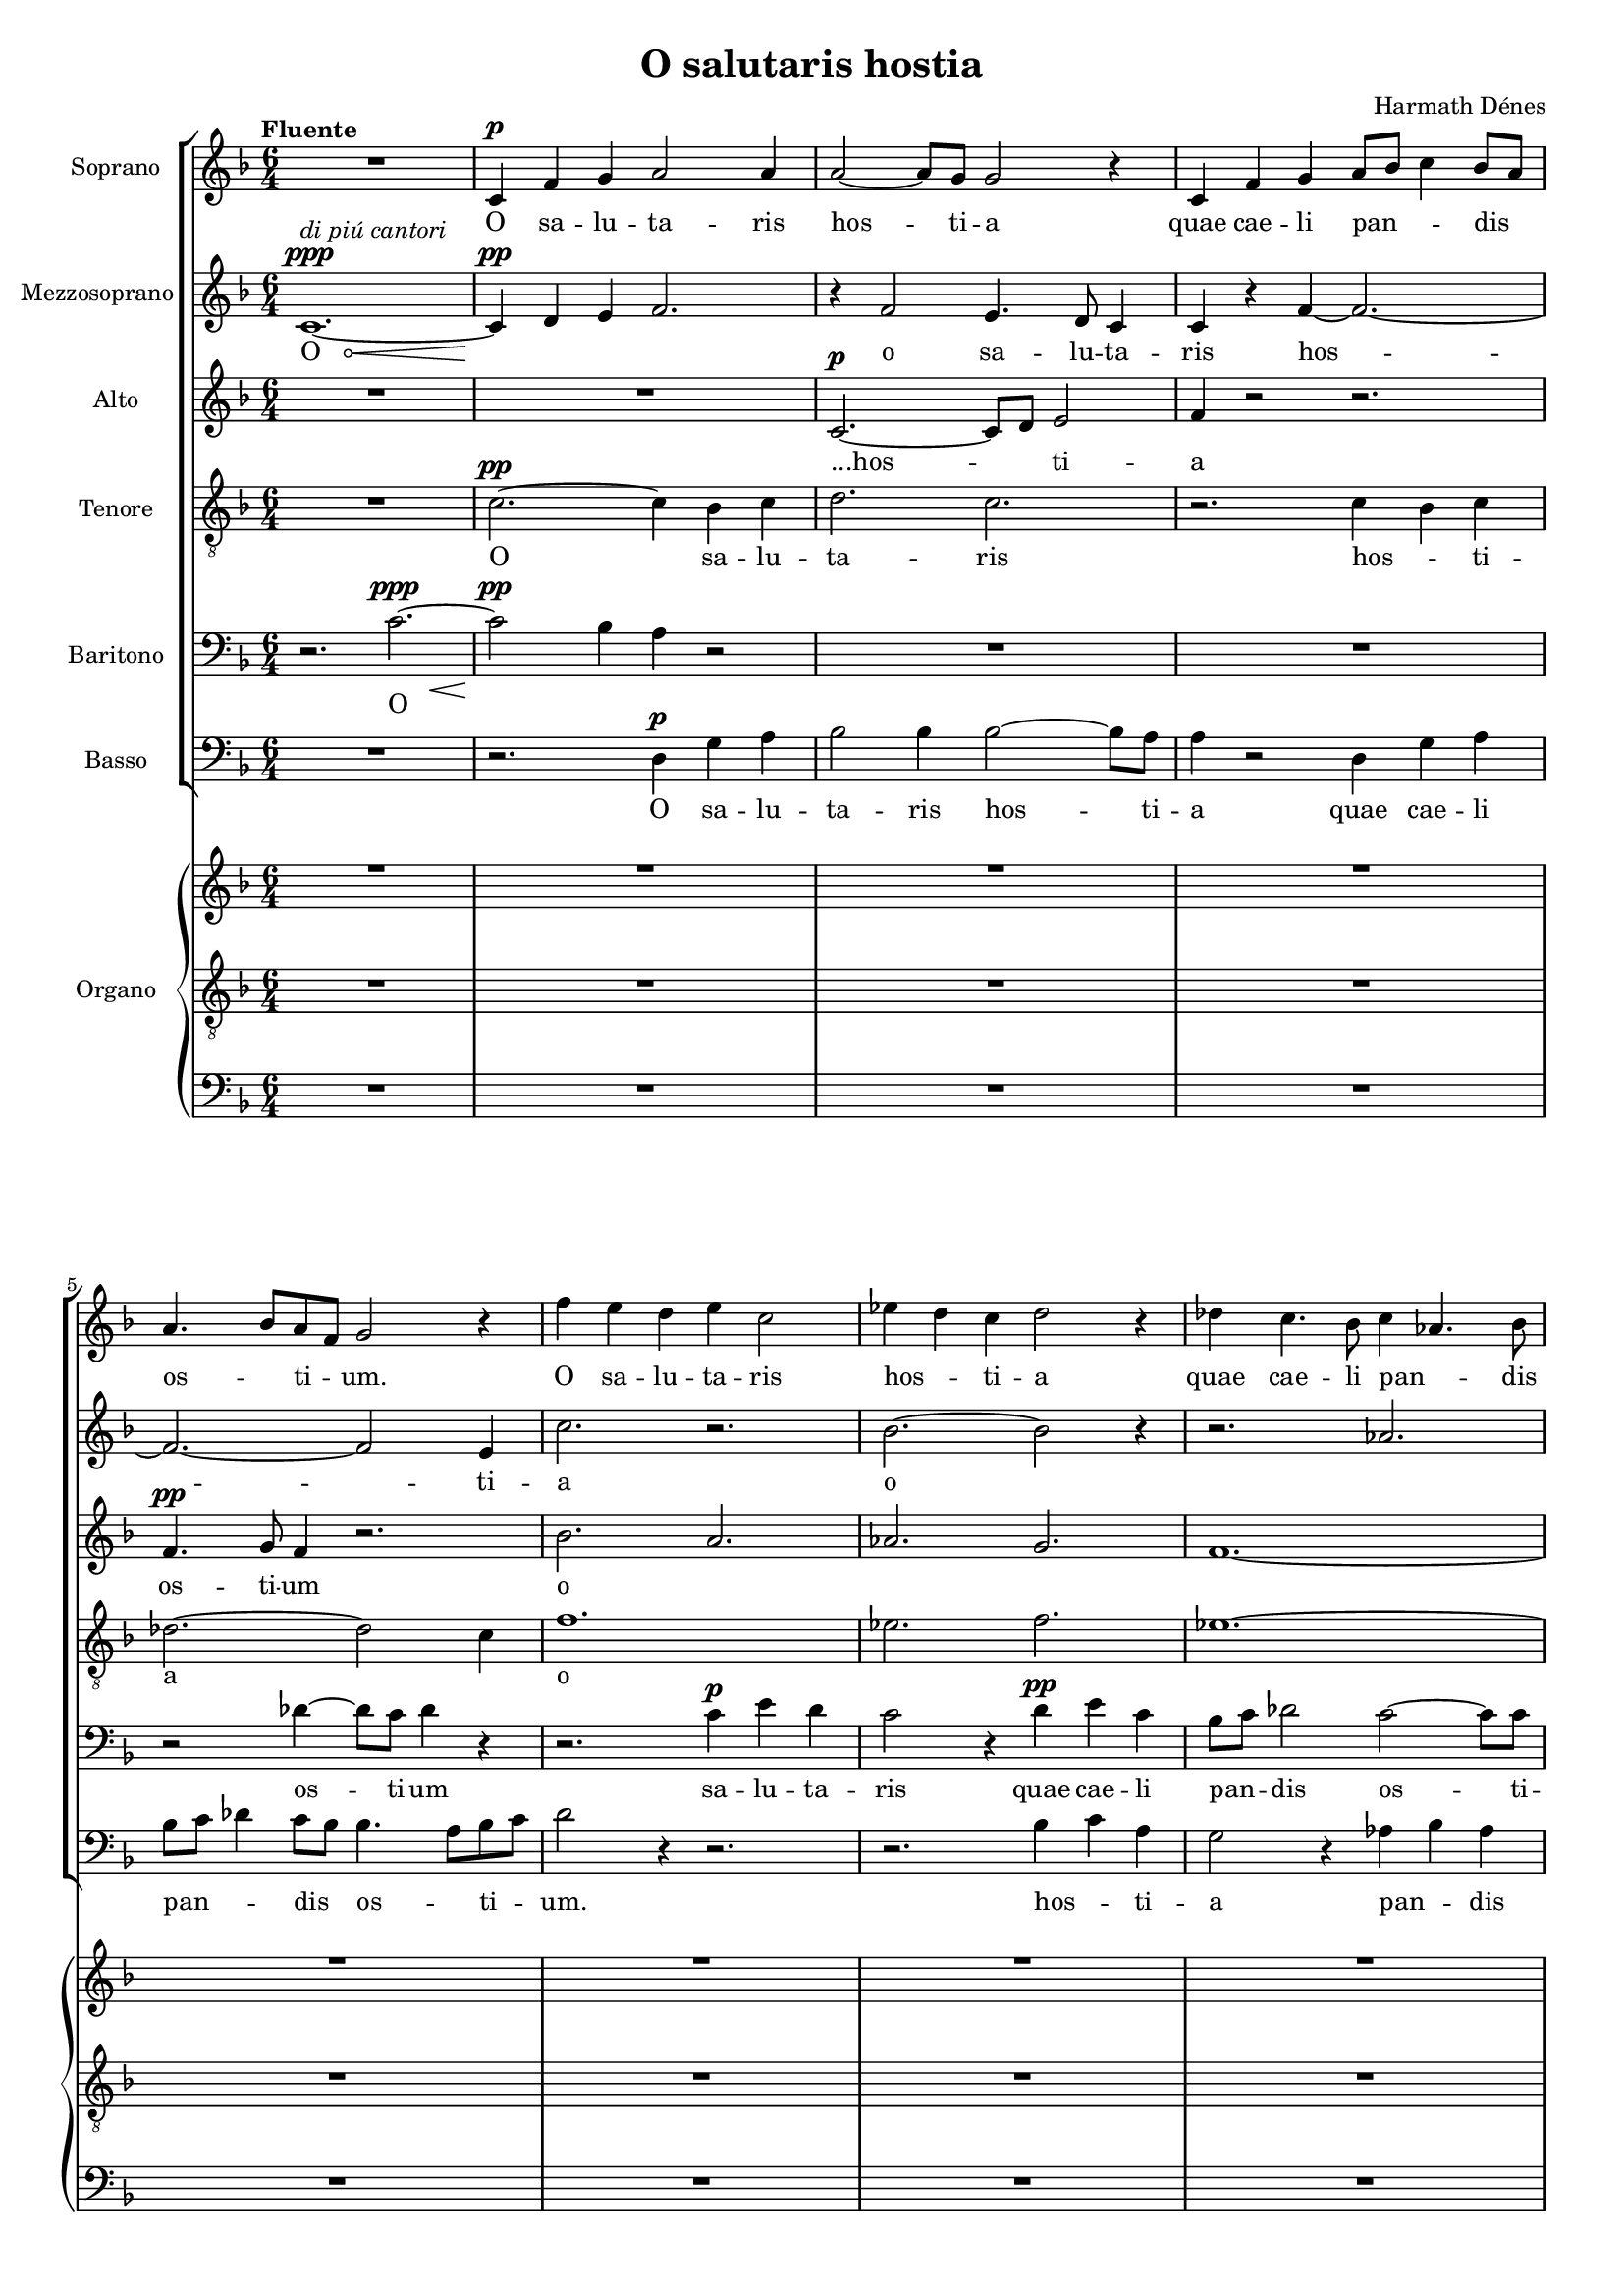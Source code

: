 \version "2.12.0"

#(set-default-paper-size "a4")
#(set-global-staff-size 15.75)

\paper {
	ragged-last-bottom = ##f
	system-count = 12
}

\header {
    title = "O salutaris hostia"
    composer = "Harmath Dénes"
    tagline = ""
}

ASvoiceAA = \relative c'{
	\set Score.tempoHideNote = ##t
    \set Staff.instrumentName = #"Soprano"
    \clef treble
    %staffkeysig
    \key f \major 
    %barkeysig: 
    \key f \major 
    %bartimesig: 
    \time 6/4 
    \tempo "Fluente" 4 = 94  R1.  | % 
    c4 ^\p f g a2 a4      | % 2
    a2~ a8 g g2 r4      | % 3
    c, f g a8 bes c4 bes8 a      | % 4
    a4. bes8 a f g2 r4      | % 5
    f' e d e c2      | % 6
    ees4 d c d2 r4      | % 7
    des c4. bes8 c4 aes4. bes8      | % 8
    c2~ c8 c c2 e,4~ ^\mp      | % 9
    e a b cis2 cis4      | % 10
    cis2~ cis8 b b2 r4      | % 11
    R1. *3  | % 
    e,4 ^\mf ^\markup {\italic  "marcato"} e r r2.      | % 15
    R1.  | % 
    r4 e^\f  e fis e e      | % 17
    R1.  | % 
    e2 ^\ff e4 g e r      | % 19
    r2 r8 g bes8. a16 g8 r r4      | % 20
    r2 r8 g bes8. a16 g8 r r4      | % 21
    %bartimesig: 
    \time 3/4 
    R2. ^\fff ^\markup{\italic "allarg."} 
     | % 
    %bartimesig: 
    \time 6/4 
    aes'2. ^\> ^\markup {\italic  "a tempo"} g2.      | % 23
    fis8. ^\markup {\italic  "rit."} e16 d4 \! r r2. ^\markup {\italic  "piú rit."}      | % 24
    \tempo "Calmo" 4 = 73  R1. *2  | % 
    fis,4 ^\mp b cis d2 d4      | % 27
    d4. cis8 b a b2 r4      | % 28
    R1. *3  | % 
    r4 g4. ^\p f8 f2 r4      | % 32
    f1.~ ^\ppp      | % 33
    f1.~      | % 34
    f1.~      | % 35
    f1.~      | % 36
    f1. ^\<      | % 37
    e1. \! ^\>      | % 38
    f1. \! ^\<      | % 39
	\override Hairpin #'circled-tip = ##t
    f1.~ \! ^\>      | % 40
    f2.^\markup {\italic  "di meno cantori"}  r2.\!   
    \bar "|."
}% end of last bar in partorvoice

AMvoiceBA = \relative c'{
    \set Staff.instrumentName = #"Mezzosoprano"
    \clef treble
    %staffkeysig
    \key f \major 
    %barkeysig: 
    \key f \major 
    %bartimesig: 
    \time 6/4
    \override Hairpin #'circled-tip = ##t 
    c1.~ \< ^\markup {\italic  "di piú cantori"} ^\ppp      | % 1
	\override Hairpin #'circled-tip = ##f
    c4 \! ^\pp d e f2.      | % 2
    r4 f2 e4. d8 c4      | % 3
    c r f~ f2.~      | % 4
    f2.~ f2 e4      | % 5
    c'2. r2.      | % 6
    bes2.~ bes2 r4      | % 7
    r2. aes2.      | % 8
    bes4~ bes8 a g f g2 r4      | % 9
    R1.  | % 
    r2. fis2~ ^\mp fis8 e      | % 11
    e2 r4 r2.      | % 12
    R1. *2  | % 
    e4 e r r2.      | % 15
    R1.  | % 
    r4 e e fis e e      | % 17
    R1.  | % 
    e2 e4 g e r      | % 19
    r2 r8 g g8. g16 g8 r r4      | % 20
    r2 r8 g g8. g16 g8 r r4      | % 21
    %bartimesig: 
    \time 3/4 
    r2 ees4      | % 22
    %bartimesig: 
    \time 6/4 
    c'2 c4 r c d      | % 23
    d8. d16 d4 r r2.      | % 24
    R1. *2  | % 
    r2. a,4 ^\mp d e      | % 27
    fis2 fis4 fis4. e8 d e      | % 28
    f4 r2 r2.      | % 29
    R1.  | % 
    ees4 des c des bes r8 c      | % 31
    des2~ des8 des des2 r4      | % 32
    ees1. ^\ppp      | % 33
    d1.      | % 34
    des1.      | % 35
    c1.      | % 36
    ces1.      | % 37
    bes1.      | % 38
    r2. a2. ^\ppp      | % 39
    a1.      | % 40
    R1.  
}% end of last bar in partorvoice

AAvoiceCA = \relative c'{
    \set Staff.instrumentName = #"Alto"
    \clef treble
    %staffkeysig
    \key f \major 
    %barkeysig: 
    \key f \major 
    %bartimesig: 
    \time 6/4 
    R1. *2  | % 
    c2.~ ^\p c8 d e2      | % 3
    f4 r2 r2.      | % 4
    f4. ^\pp g8 f4 r2.      | % 5
    bes2. a2.      | % 6
    aes2. g2.      | % 7
    f1.~      | % 8
    f2.~ f8 f e d e4      | % 9
    R1. *2  | % 
    cis2~ ^\mp cis8 b b2 r4      | % 12
    R1. *2  | % 
    e4 e r r2.      | % 15
    R1.  | % 
    r4 e e fis e e      | % 17
    R1.  | % 
    e2 e4 g e r      | % 19
    r2 r8 g ees8. ees16 ees8 r r4      | % 20
    r2 r8 g cis,8. cis16 cis8 r r4      | % 21
    %bartimesig: 
    \time 3/4 
    r2 ees4      | % 22
    %bartimesig: 
    \time 6/4 
    aes2 aes4 r aes bes      | % 23
    a8. g16 fis4 r r2.      | % 24
    a,4 ^\mp d e fis2 fis4      | % 25
    fis2~ fis8 e e2 r4      | % 26
    R1. *5  | % 
    r4 ees4. ^\p des8 des2 r4      | % 32
    R1. *4  | % 
    r2. des2.~ ^\pp      | % 37
    des1.      | % 38
    R1.  | % 
    g,2. ^\ppp r2.      | % 40
    R1.  
}% end of last bar in partorvoice

ATvoiceDA = \relative c{
    \set Staff.instrumentName = #"Tenore"
    \clef "treble_8"
    %staffkeysig
    \key f \major 
    %barkeysig: 
    \key f \major 
    %bartimesig: 
    \time 6/4 
    R1.  | % 
    c'2.~ ^\pp c4 bes c      | % 2
    d2. c2.      | % 3
    r2. c4 bes c      | % 4
    des2.~ des2 c4      | % 5
    f1.      | % 6
    ees2. f2.      | % 7
    ees1.~      | % 8
    ees8 d c bes d ees c2 r4      | % 9
    R1. *5  | % 
    e4 e r r2.      | % 15
    R1.  | % 
    r4 e e fis e e      | % 17
    R1.  | % 
    e2 e4 g e r8 g,      | % 19
    bes8. a16 g8 r r4 r2 r8 g      | % 20
    bes8. a16 g8 r r4 r2.      | % 21
    %bartimesig: 
    \time 3/4 
    r2 ees4      | % 22
    %bartimesig: 
    \time 6/4 
    ees'2 ees4 r ees f      | % 23
    d8. d16 d4 r r2.      | % 24
    r2. d,4 ^\mp gis a      | % 25
    b2 c4 b2~ b8 a      | % 26
    a2 r4 r2.      | % 27
    r2. r2 b4 ^\mp      | % 28
    f' e d r e c      | % 29
    ees des ces des2 r4      | % 30
    r2. r2 r8 aes      | % 31
    aes2~ aes8 aes aes2 r4      | % 32
    R1. *4  | % 
    r2. aes2.~ ^\pp      | % 37
    aes1.      | % 38
    R1.  | % 
    d,2. ^\ppp r2.      | % 40
    R1.  
}% end of last bar in partorvoice

ABarvoiceEA = \relative c{
    \set Staff.instrumentName = #"Baritono"
    \clef bass
    %staffkeysig
    \key f \major 
    %barkeysig: 
    \key f \major 
    %bartimesig: 
    \time 6/4 
    r2. c'2.~ \< ^\ppp      | % 1
    c2 \! ^\pp bes4 a r2      | % 2
    R1. *2  | % 
    r2 des4~ des8 c des4 r      | % 5
    r2. c4 ^\p e d      | % 6
    c2 r4 d ^\pp e c      | % 7
    bes8 c des2 c~ c8 c      | % 8
    bes2.~ bes2 r4      | % 9
    R1. *5  | % 
    e,4 e r r2.      | % 15
    R1.  | % 
    r4 e e fis e e      | % 17
    R1.  | % 
    e2 e4 g e r8 g      | % 19
    g8. g16 g8 r r4 r2 r8 g      | % 20
    g8. g16 g8 r r4 r2.      | % 21
    %bartimesig: 
    \time 3/4 
    r2 ees4      | % 22
    %bartimesig: 
    \time 6/4 
    ees2 ees4 r aes aes      | % 23
    a8. a16 a4 r r2.      | % 24
    R1. *7  | % 
    r4 bes4. ^\p aes8 aes2 bes4      | % 32
    c b a r b g      | % 33
    b a g a2 r4      | % 34
    R1. *3  | % 
    des,2. ^\pp r2.      | % 38
    r2. c2. ^\ppp      | % 39
    c1.      | % 40
    R1.  
}% end of last bar in partorvoice

ABvoiceFA = \relative c{
    \set Staff.instrumentName = #"Basso"
    \clef bass
    %staffkeysig
    \key f \major 
    %barkeysig: 
    \key f \major 
    %bartimesig: 
    \time 6/4 
    R1.  | % 
    r2. d4 ^\p g a      | % 2
    bes2 bes4 bes2~ bes8 a      | % 3
    a4 r2 d,4 g a      | % 4
    bes8 c des4 c8 bes bes4. a8 bes c      | % 5
    d2 r4 r2.      | % 6
    r2. bes4 c a      | % 7
    g2 r4 aes bes aes      | % 8
    g2 g4 c,2 r4      | % 9
    r2. b4 ^\mp e fis      | % 10
    gis2 gis4 r2.      | % 11
    R1. *3  | % 
    e4 e r r2.      | % 15
    R1.  | % 
    r4 e e fis e e      | % 17
    R1.  | % 
    e2 e4 g e r8 g      | % 19
    ees8. ees16 ees8 r r4 r2 r8 g      | % 20
    d8. d16 d8 r r4 r2.      | % 21
    %bartimesig: 
    \time 3/4 
    r2 ees4      | % 22
    %bartimesig: 
    \time 6/4 
    aes,2 aes4 r c c      | % 23
    d8. d16 d4 r r2.      | % 24
    R1. *6  | % 
    r2. r2 r8 ges ^\mp      | % 31
    f2~ f8 f f2 r4      | % 32
    R1. *2  | % 
    bes4 ^\p aes g aes f r8 g      | % 35
    aes2~ aes8 aes aes2 r4      | % 36
    R1.  | % 
    ges,2. ^\pp r2.      | % 38
    f1. ^\ppp      | % 39
    f1.~      | % 40
    f2. r2.  
}% end of last bar in partorvoice
 
AvoiceGA = \relative c'{
    \clef treble
    %staffkeysig
    \key f \major 
    %barkeysig: 
    \key f \major 
    %bartimesig: 
    \time 6/4 
    R1. *8  | % 
    r2. r2 _\markup {"Jeux doux"} e4~      | % 9
    e a b cis2 cis4      | % 10
    cis2~ cis8 b b2.      | % 11
    \oneVoice R1.  | % 
    e,2 ^\markup {"Anches éxpressives"}_\markup{\italic "crescendo poco a poco"} \times 2/3{e8 e e  } e4 e e      | % 13
    <cis e g a>2 \times 2/3{<cis e g a>8 <cis e g a> <cis e g a>  } <cis e g a>4 <cis e g a> <cis e g a>      | % 14
    <d f aes bes>2 \times 2/3{<d f aes bes>8 <d f aes bes> <d f aes bes>  } <d f aes bes>4 <d f aes bes> <d f aes bes>      | % 15
    <e g bes c>2 \times 2/3{<e g bes c>8 <e g bes c> <e g bes c>  } <e g bes c>4 <e g bes c> <e g bes c>      | % 16
    <fis a c d>2 \times 2/3{<fis a c d>8 <fis a c d> <fis a c d>  } <fis a c d>4 <fis a c d> <fis a c d>      | % 17
    <gis b d e>2 \times 2/3{<gis b d e>8 <gis b d e> <gis b d e>  } <gis b d e>4 <gis b d e> <gis b d e>      | % 18
    <fis ais cis e fis>2 \times 2/3{<fis ais cis e fis>8 <fis ais cis e fis> <fis ais cis e fis>  } <fis ais cis e fis>4 <fis ais cis e fis> <fis ais cis e fis>      | % 19
    g'2 ^\markup {"Trompette"} \times 2/3{g8 g g  } g4 g g      | % 20
    g2 \times 2/3{g8 g g  } g4 g g      | % 21
    %bartimesig: 
    \time 3/4 
    g8 g \times 2/3{g8 g g  } g4      | % 22
    %bartimesig: 
    \time 6/4 
    <ees, aes c>4 _\markup {"Montres"} <f bes d> <ees aes c> <f bes d> <ees aes c> <f bes d>      | % 23
    \voiceOne d' d8. a16 fis8. e16 d4 <fis d'>8 ^\markup {\column{ \line {"Flûte 4'"} \line {\italic"leggiero"}}} <e a> <d fis> <a e'>      | % 24
    \oneVoice <fis d'> \breathe <e a> <fis d'> <a e'> <d fis> <e a> <fis d'> <a e'> <d fis> <e a> <fis d'> <a e'>      | % 25
    <d fis> <a e'> <fis d'> <e a> <d fis> <a e'> <fis d'> <e a> <d fis> <a e'> <fis d'> <e a>      | % 26
    <d fis> <e a> <fis d'> <a e'> <d fis> <e a> <fis d'> <a e'> <d fis> <e a> <fis d'> <a e'>      | % 27
    <d fis> <a e'> <fis d'> <e a> <d fis> <a e'> <fis d'> <e a> <d fis> <a e'> <fis d'> <e a>      | % 28
    <c f> <d g> <f a> <g c> <a d> <c f> <d g> <f a> <g c> <a d> <c f> <d g>      | % 29
    <ees aes> <des ces'> <ees bes'> <ces aes'> <bes ees> <aes ces> <ees bes'> <ces aes'> <bes ees> <aes ces> <ees bes'> <ces aes'>      | % 30
    <ges' bes> <aes des> <bes ees> <des ges> <ees aes> <ges bes> <aes des> <bes ees> <des ges> <ees aes> <ges bes> <aes des>      | % 31
    <bes ees> <aes des> <f bes> <ees aes> <des f> <bes ees> <aes des> <f bes> <ees aes> <des f> <bes ees> <aes des>      | % 32
    <f a> <c g'> <f a> <g c> <a f'> <c g'> <f a> <g c> <a f'> <c g'> <f a> <g c>      | % 33
    <a d> <g b> <d a'> <b g'> <a d> <g b> <d a'> <b g'> <a d> <g b> <d a'> <b g'>      | % 34
    <des f> <ees aes> <f des'> <aes ees'> <des f> <ees aes> <f des'> <aes ees'> <des f> <ees aes> <f des'> <bes ees>      | % 35
    <aes c> <ees bes'> <c aes'> <bes ees> <aes c> <ees bes'> <c aes'> <bes ees> <aes c> <ees bes'> <c aes'> <bes ees>      | % 36
    <des f> <ees aes> <f des'> <aes ees'> <des f> <ees aes> <f des'> <aes ees'> <des f> <ees aes> <f des'> <aes ees'>      | % 37
    <des fes> <aes ees'> <fes des'> <ees aes> <des fes> <aes ees'> <fes des'> <ees aes> <des fes> <aes ees'> <fes des'> <ees aes>      | % 38
    r4 <a f'>8 <c g'> <f a> <g c> <a d> <c f> <d g> <f a> <g c> <a_~ d>      | % 39
    \voiceOne <a_~ f'^~>1.      | % 40
    <a f'>1.  
}% end of last bar in partorvoice
 
AvoiceGB = \relative c'{
    \voiceTwo

    s1.      | % 1
    s1.      | % 2
    s1.      | % 3
    s1.      | % 4
    s1.      | % 5
    s1.      | % 6
    s1.      | % 7
    s1.      | % 8
    r2. r2 e4~      | % 9
    e2. <d fis>2.      | % 10
    fis2.~ <fis a>2.      | % 11
    s1.      | % 12
    s1.      | % 13
    s1.      | % 14
    s1.      | % 15
    s1.      | % 16
    s1.      | % 17
    s1.      | % 18
    s1.      | % 19
    s1.      | % 20
    s1.      | % 21
    s2.      | % 22
    s1.      | % 23
    <d fis a>2 r1      | % 24
    s1.      | % 25
    s1.      | % 26
    s1.      | % 27
    s1.      | % 28
    s1.      | % 29
    s1.      | % 30
    s1.      | % 31
    s1.      | % 32
    s1.      | % 33
    s1.      | % 34
    s1.      | % 35
    s1.      | % 36
    s1.      | % 37
    s1.      | % 38
    s1.      | % 39
    b''2 c4 c2.^~      | % 40
    c1.  
}% end of last bar in partorvoice

ApartG =  << 
    \mergeDifferentlyHeadedOn
    \mergeDifferentlyDottedOn 
        \context Voice = AvoiceGA{\voiceOne \AvoiceGA}\\ 
        \context Voice = AvoiceGB\AvoiceGB
        >> 

AOrgvoiceHA = \relative c{
    \set Staff.instrumentName = #"Organo"
    \clef "treble_8"
    %staffkeysig
    \key f \major 
    \clef "treble_8"
    %barkeysig: 
    \key f \major 
    %bartimesig: 
    \time 6/4 
    \oneVoice R1. *8  | % 
    \voiceOne r2. r2 c'8 bes      | % 9
    a2. a4 gis a      | % 10
    \oneVoice <b d e>1.      | % 11
    <cis e fis a b>2.~ <b dis a' b>2.~      | % 12
    <b e b'>4 r2 r2.      | % 13
    R1.  | % 
    bes2 \times 2/3{bes8 bes bes  } bes4 bes bes      | % 15
    <bes c>2 \times 2/3{<bes c>8 <bes c> <bes c>  } <bes c>4 <bes c> <bes c>      | % 16
    <a c d>2 \times 2/3{<a c d>8 <a c d> <a c d>  } <a c d>4 <a c d> <a c d>      | % 17
    <gis b d e>2 \times 2/3{<gis b d e>8 <gis b d e> <gis b d e>  } <gis b d e>4 <gis b d e> <gis b d e>      | % 18
    <fis ais cis e>2 \times 2/3{<fis ais cis e>8 <fis ais cis e> <fis ais cis e>  } <fis ais cis e>4 <fis ais cis e> <fis ais cis e>      | % 19
    <bes ees a>1.~ ^\markup {"Gambes et violes"}      | % 20
    <bes d a'>2.~ <bes cis a'>2.~      | % 21
    %bartimesig: 
    \time 3/4 
    <bes cis a'>2.      | % 22
    %bartimesig: 
    \time 6/4 
    <ees, aes c>1.      | % 23
    <d fis a>1 r2      | % 24
    <d fis a d>1.~ ^\markup {"Voix céleste"}      | % 25
    <d fis a d>1.~      | % 26
    <d fis a d>1.~      | % 27
    <d fis b d>1.      | % 28
    <c f a c>1.~      | % 29
    <f aes ces des>1.~      | % 30
    <ees ges aes bes des>1.~      | % 31
    <f aes des ees>1.~      | % 32
    <f a d ees>1.~      | % 33
    <f g b e>1.~      | % 34
    <f bes ces des>1.~      | % 35
    <f ges aes c>1.~      | % 36
    <f bes ces ees>1.~      | % 37
    <fes aes bes des ees>1.      | % 38
    <f g a c d>1.~      | % 39
    <f g a c d>1.~      | % 40
    <f g a c d>1.  
}% end of last bar in partorvoice

AOrgvoiceHB = \relative c{
    \voiceTwo

    s1.      | % 1
    s1.      | % 2
    s1.      | % 3
    s1.      | % 4
    s1.      | % 5
    s1.      | % 6
    s1.      | % 7
    s1.      | % 8
    r2. r4 r8 g'4.      | % 9
    fis8 g fis2 r2.      | % 10
    s1.      | % 11
    s1.      | % 12
    s1.      | % 13
    s1.      | % 14
    s1.      | % 15
    s1.      | % 16
    s1.      | % 17
    s1.      | % 18
    s1.      | % 19
    s1.      | % 20
    s1.      | % 21
    s2.      | % 22
    s1.      | % 23
    s1.      | % 24
    s1.      | % 25
    s1.      | % 26
    s1.      | % 27
    s1.      | % 28
    s1.      | % 29
    s1.      | % 30
    s1.      | % 31
    s1.      | % 32
    s1.      | % 33
    s1.      | % 34
    s1.      | % 35
    s1.      | % 36
    s1.      | % 37
    s1.      | % 38
    s1.      | % 39
    s1.      | % 40
    s1.  
}% end of last bar in partorvoice
 
AOrgpartH =  << 
    \mergeDifferentlyHeadedOn
    \mergeDifferentlyDottedOn 
        \context Voice = AOrgvoiceHA{\voiceOne \AOrgvoiceHA}\\ 
        \context Voice = AOrgvoiceHB\AOrgvoiceHB
        >> 

AvoiceIA = \relative c{
    \clef bass
    %staffkeysig
    \key f \major 
    \clef bass
    %barkeysig: 
    \key f \major 
    %bartimesig: 
    \time 6/4 
    R1. *8  | % 
    r2. r4 c2      | % 9
    d4. e8 d cis b4 e fis      | % 10
    gis8 ais b2 g8 a b2      | % 11
    fis4 b4. fis8 f4 b f      | % 12
    e bes e2 bes4 e      | % 13
    bes e, bes'2 e,4 bes'      | % 14
    e bes e2 bes4 e      | % 15
    bes e, bes'2 e,4 bes'      | % 16
    e bes e2 bes4 e      | % 17
    bes e, bes'2 e,4 bes'      | % 18
    e bes e2 bes4 e,      | % 19
    c2. cis2.      | % 20
    d2. ees2.      | % 21
    %bartimesig: 
    \time 3/4 
    <ees ees'>2.      | % 22
    %bartimesig: 
    \time 6/4 
    aes2. c,2.      | % 23
    d1 r2      | % 24
    d'4 ^\markup {\italic  "staccato"} d, d' d, r d'      | % 25
    c c, c' c, r c'      | % 26
    b fis b fis r b      | % 27
    fis b fis b r fis      | % 28
    a c a c r a      | % 29
    aes des, aes' g r g      | % 30
    ges des ges des r ges      | % 31
    f des f des r des      | % 32
    f c f c r c'      | % 33
    f, g f g r d      | % 34
    f aes f aes r f      | % 35
    ees f ees f r ees      | % 36
    des g des g r des      | % 37
    ges des ges des r ges      | % 38
    f f' d c a g      | % 39
    f1.~      | % 40
    f1. ^\markup {"+Soubasse 32'"}  
}% end of last bar in partorvoice

ASpartAverseA = \lyricmode {
	O sa -- lu -- ta -- ris  hos -- ti -- a
	quae cae -- li  pan -- _ _ dis _ os -- _ ti -- _ um.
	O sa -- lu -- ta -- ris  hos -- _ ti -- a
	quae cae -- li pan -- _ dis  os -- ti -- um.
	O sa -- lu -- ta -- ris  hos -- ti -- "a..."
	Bel -- la  bel -- la  pre -- _ munt  bel -- la  pre -- munt
	hos -- ti -- li -- a  hos -- ti -- li -- a
	fer au -- xi -- li -- um!
	sit sem -- pi -- ter -- na  glo -- _ _ ri -- a
	pat -- ri -- a.
	A -- men.  A -- men.
}

AMpartBverseA = \lyricmode {
	O _ _ _
	o sa -- lu -- ta -- ris  hos -- ti -- a
	o _ _ _ _ _ _
	hos -- ti -- "a..."
	Bel -- la  bel -- la  pre -- _ munt  bel -- la  pre -- munt
	hos -- ti -- li -- a  hos -- ti -- li -- a 
	da ro -- bur,  fer au -- xi -- li -- um!
	sit sem -- pi -- ter -- na  glo -- _ _ ri -- a
	no -- _ bis  do -- net  in pat -- ri -- a.
	A -- _ _ _ _ men.  A -- men.
}

AApartCverseA = \lyricmode {
	"...hos" -- _ ti -- a
	os -- ti -- um
	o _ _ _ _ _ _ _ _
	hos -- ti -- "a..."
	Bel -- la  bel -- la  pre -- _ munt  bel -- la  pre -- munt
	hos -- ti -- li -- a  hos -- ti -- li -- a
	da ro -- bur,  fer au -- xi -- li -- um!
	U -- ni  tri -- no -- que  Do -- mi -- no
	pat -- ri -- a.
	A -- men.
}

ATpartDverseA = \lyricmode { 
	O sa -- lu -- ta -- ris hos -- _ ti -- a _
	o _ _ _ _ _ _ _ _ _
	Bel -- la  bel -- la  pre -- _ munt  bel -- la  pre -- munt
	hos -- ti -- li -- a  hos -- ti -- li -- a
	da ro -- bur,  fer au -- xi -- li -- um!
	U -- ni  tri -- no -- que  Do -- mi -- no
	qui vi -- _ tam  si -- ne  ter -- _ mi -- no
	in pat -- ri -- a.
	A -- men.
}

ABarpartEverseA = \lyricmode {
	O _ _
	os -- ti -- um
	sa -- lu -- ta -- ris
	quae cae -- li  pan -- _ dis  os -- ti -- um.
	Bel -- la  bel -- la  pre -- _ munt  bel -- la  pre -- munt
	hos -- ti -- li -- a  hos -- ti -- li -- a
	da ro -- bur,  fer au -- xi -- li -- um!
	pat -- ri -- a.
	Qui vi -- _ tam  si -- ne  ter -- _ mi -- no
	a
	A -- men.
}

ABpartFverseA = \lyricmode {
	O sa -- lu -- ta -- ris  hos -- ti -- a
	quae cae -- li  pan -- _ _ dis  _ os -- _ ti -- _ um.
	hos -- _ ti -- a
	pan -- _ dis  os -- ti -- um.
	O sa -- lu -- ta -- "ris..."
	Bel -- la  bel -- la  pre -- _ munt  bel -- la  pre -- munt
	hos -- ti -- li -- a  hos -- ti -- li -- a
	da ro -- bur,  fer au -- xi -- li -- um!
	in pat -- ri -- a.
	no -- _ bis  do -- net  in pat -- ri -- a.
	a
	A -- men.
}

\score { 
    << 
        \context ChoirStaff = B<< 
            \context Staff = ASpartA << 
                \context Voice = ASvoiceAA \ASvoiceAA
            >>
             \context Lyrics = ASpartAverseA\lyricsto ASvoiceAA  \ASpartAverseA
            \context Staff = AMpartB << 
                \context Voice = AMvoiceBA \AMvoiceBA
            >>
             \context Lyrics = AMpartBverseA\lyricsto AMvoiceBA  \AMpartBverseA
            \context Staff = AApartC << 
                \context Voice = AAvoiceCA \AAvoiceCA
            >>
             \context Lyrics = AApartCverseA\lyricsto AAvoiceCA  \AApartCverseA
            \context Staff = ATpartD << 
                \context Voice = ATvoiceDA \ATvoiceDA
            >>
             \context Lyrics = ATpartDverseA\lyricsto ATvoiceDA  \ATpartDverseA
            \context Staff = ABarpartE << 
                \context Voice = ABarvoiceEA \ABarvoiceEA
            >>
             \context Lyrics = ABarpartEverseA\lyricsto ABarvoiceEA  \ABarpartEverseA
            \context Staff = ABpartF << 
                \context Voice = ABvoiceFA \ABvoiceFA
            >>
             \context Lyrics = ABpartFverseA\lyricsto ABvoiceFA  \ABpartFverseA
        >> %end of StaffGroupB
        \context GrandStaff = C<< 
            \context Staff = ApartG << 
                \ApartG
            >>
            \context Staff = AOrgpartH << 
                \AOrgpartH
            >>
            \context Staff = ApartI << 
                \context Voice = AvoiceIA \AvoiceIA
            >>
        >> %end of GrandStaffC
  >>
}%% end of score-block 